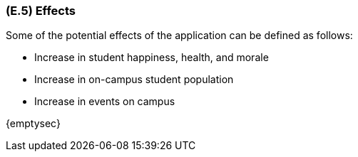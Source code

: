 [#e5,reftext=E.5]
=== (E.5) Effects

ifdef::env-draft[]
TIP: _Elements and properties of the environment that the system will affect. It defines effects of the system's operations on properties of the environment. Where the previous two categories (<<e3>>, <<e4>>) defined influences of the environment on the system, effects are influences in the reverse direction._  <<BM22>>
endif::[]

Some of the potential effects of the application can be defined as follows:

- Increase in student happiness, health, and morale

- Increase in on-campus student population

- Increase in events on campus

{emptysec}
